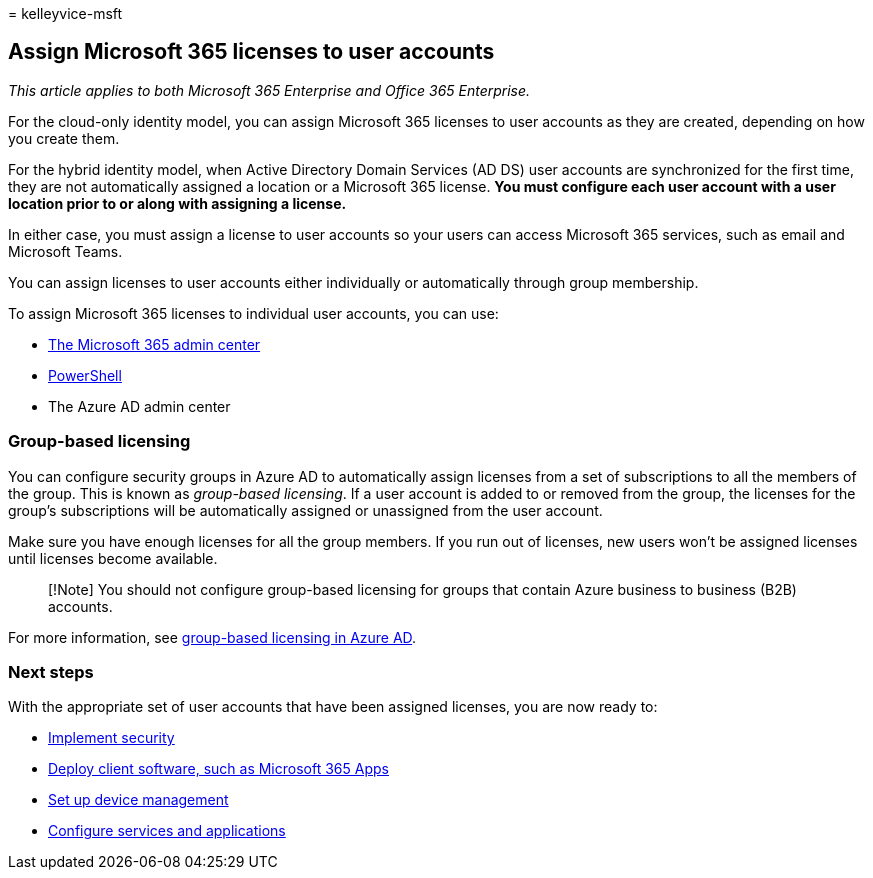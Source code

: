 = 
kelleyvice-msft

== Assign Microsoft 365 licenses to user accounts

_This article applies to both Microsoft 365 Enterprise and Office 365
Enterprise._

For the cloud-only identity model, you can assign Microsoft 365 licenses
to user accounts as they are created, depending on how you create them.

For the hybrid identity model, when Active Directory Domain Services (AD
DS) user accounts are synchronized for the first time, they are not
automatically assigned a location or a Microsoft 365 license. *You must
configure each user account with a user location prior to or along with
assigning a license.*

In either case, you must assign a license to user accounts so your users
can access Microsoft 365 services, such as email and Microsoft Teams.

You can assign licenses to user accounts either individually or
automatically through group membership.

To assign Microsoft 365 licenses to individual user accounts, you can
use:

* link:../admin/manage/assign-licenses-to-users.md[The Microsoft 365
admin center]
* link:assign-licenses-to-user-accounts-with-microsoft-365-powershell.md[PowerShell]
* The Azure AD admin center

=== Group-based licensing

You can configure security groups in Azure AD to automatically assign
licenses from a set of subscriptions to all the members of the group.
This is known as _group-based licensing_. If a user account is added to
or removed from the group, the licenses for the group’s subscriptions
will be automatically assigned or unassigned from the user account.

Make sure you have enough licenses for all the group members. If you run
out of licenses, new users won’t be assigned licenses until licenses
become available.

____
[!Note] You should not configure group-based licensing for groups that
contain Azure business to business (B2B) accounts.
____

For more information, see
link:/azure/active-directory/fundamentals/active-directory-licensing-whatis-azure-portal[group-based
licensing in Azure AD].

=== Next steps

With the appropriate set of user accounts that have been assigned
licenses, you are now ready to:

* link:/microsoft-365/security/office-365-security/defender-for-office-365[Implement
security]
* link:/DeployOffice/deployment-guide-microsoft-365-apps[Deploy client
software&#44; such as Microsoft 365 Apps]
* link:device-management-roadmap-microsoft-365.md[Set up device
management]
* link:configure-services-and-applications.md[Configure services and
applications]
